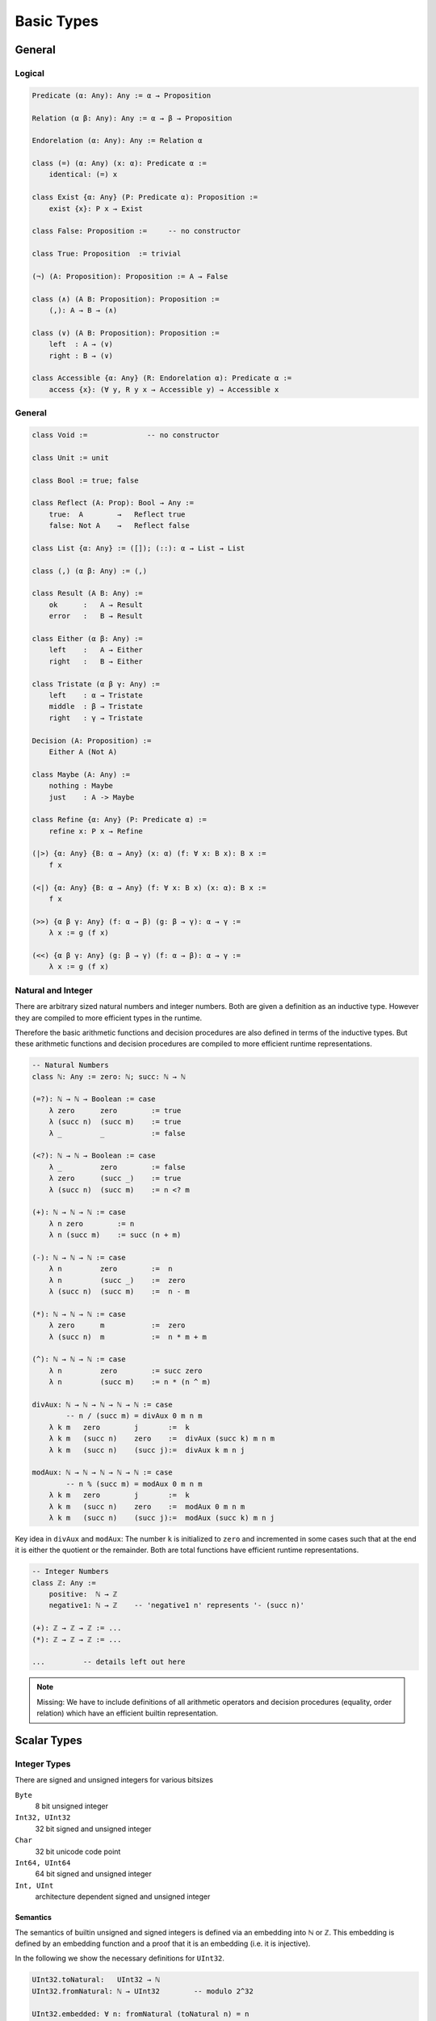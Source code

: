 ****************
Basic Types
****************


General
========================================


Logical
----------------------------------------

.. code-block::

    Predicate (α: Any): Any := α → Proposition

    Relation (α β: Any): Any := α → β → Proposition

    Endorelation (α: Any): Any := Relation α

    class (=) (α: Any) (x: α): Predicate α :=
        identical: (=) x

    class Exist {α: Any} (P: Predicate α): Proposition :=
        exist {x}: P x → Exist

    class False: Proposition :=     -- no constructor

    class True: Proposition  := trivial

    (¬) (A: Proposition): Proposition := A → False

    class (∧) (A B: Proposition): Proposition :=
        (,): A → B → (∧)

    class (∨) (A B: Proposition): Proposition :=
        left  : A → (∨)
        right : B → (∨)

    class Accessible {α: Any} (R: Endorelation α): Predicate α :=
        access {x}: (∀ y, R y x → Accessible y) → Accessible x



General
----------------------------------------

.. code-block::

    class Void :=              -- no constructor

    class Unit := unit

    class Bool := true; false

    class Reflect (A: Prop): Bool → Any :=
        true:  A        →   Reflect true
        false: Not A    →   Reflect false

    class List {α: Any} := ([]); (::): α → List → List

    class (,) (α β: Any) := (,)

    class Result (A B: Any) :=
        ok      :   A → Result
        error   :   B → Result

    class Either (α β: Any) :=
        left    :   A → Either
        right   :   B → Either

    class Tristate (α β γ: Any) :=
        left    : α → Tristate
        middle  : β → Tristate
        right   : γ → Tristate

    Decision (A: Proposition) :=
        Either A (Not A)

    class Maybe (A: Any) :=
        nothing : Maybe
        just    : A -> Maybe

    class Refine {α: Any} (P: Predicate α) :=
        refine x: P x → Refine

    (|>) {α: Any} {B: α → Any} (x: α) (f: ∀ x: B x): B x :=
        f x

    (<|) {α: Any} {B: α → Any} (f: ∀ x: B x) (x: α): B x :=
        f x

    (>>) {α β γ: Any} (f: α → β) (g: β → γ): α → γ :=
        λ x := g (f x)

    (<<) {α β γ: Any} (g: β → γ) (f: α → β): α → γ :=
        λ x := g (f x)



Natural and Integer
----------------------------------------

There are arbitrary sized natural numbers and integer numbers. Both are given a
definition as an inductive type. However they are compiled to more efficient
types in the runtime.

Therefore the basic arithmetic functions and decision procedures are also
defined in terms of the inductive types. But these arithmetic functions and
decision procedures are compiled to more efficient runtime representations.

.. code-block::

    -- Natural Numbers
    class ℕ: Any := zero: ℕ; succ: ℕ → ℕ

    (=?): ℕ → ℕ → Boolean := case
        λ zero      zero        := true
        λ (succ n)  (succ m)    := true
        λ _         _           := false

    (<?): ℕ → ℕ → Boolean := case
        λ _         zero        := false
        λ zero      (succ _)    := true
        λ (succ n)  (succ m)    := n <? m

    (+): ℕ → ℕ → ℕ := case
        λ n zero        := n
        λ n (succ m)    := succ (n + m)

    (-): ℕ → ℕ → ℕ := case
        λ n         zero        :=  n
        λ n         (succ _)    :=  zero
        λ (succ n)  (succ m)    :=  n - m

    (*): ℕ → ℕ → ℕ := case
        λ zero      m           :=  zero
        λ (succ n)  m           :=  n * m + m

    (^): ℕ → ℕ → ℕ := case
        λ n         zero        := succ zero
        λ n         (succ m)    := n * (n ^ m)

    divAux: ℕ → ℕ → ℕ → ℕ → ℕ := case
            -- n / (succ m) = divAux 0 m n m
        λ k m   zero        j       :=  k
        λ k m   (succ n)    zero    :=  divAux (succ k) m n m
        λ k m   (succ n)    (succ j):=  divAux k m n j

    modAux: ℕ → ℕ → ℕ → ℕ → ℕ := case
            -- n % (succ m) = modAux 0 m n m
        λ k m   zero        j       :=  k
        λ k m   (succ n)    zero    :=  modAux 0 m n m
        λ k m   (succ n)    (succ j):=  modAux (succ k) m n j


Key idea in ``divAux`` and ``modAux``: The number ``k`` is initialized to
``zero`` and incremented in some cases such that at the end it is either the
quotient or the remainder. Both are total functions have efficient runtime
representations.





.. code-block::

    -- Integer Numbers
    class ℤ: Any :=
        positive:  ℕ → ℤ
        negative1: ℕ → ℤ    -- 'negative1 n' represents '- (succ n)'

    (+): ℤ → ℤ → ℤ := ...
    (*): ℤ → ℤ → ℤ := ...

    ...         -- details left out here


.. note::

    Missing: We have to include definitions of all arithmetic operators and
    decision procedures (equality, order relation) which have an efficient
    builtin representation.








Scalar Types
================================

Integer Types
----------------------------------------

There are signed and unsigned integers for various bitsizes

``Byte``
    8 bit unsigned integer

``Int32, UInt32``
    32 bit signed and unsigned integer

``Char``
    32 bit unicode code point

``Int64, UInt64``
    64 bit signed and unsigned integer

``Int, UInt``
    architecture dependent signed and unsigned integer



Semantics
^^^^^^^^^^^^^^^^^^^^^^^^^^^^^^^^^^^^^^^^

The semantics of builtin unsigned and signed integers is defined via an
embedding into ℕ or ℤ. This embedding is defined by an embedding function and a
proof that it is an embedding (i.e. it is injective).

In the following we show the necessary definitions for ``UInt32``.

.. code-block::

    UInt32.toNatural:   UInt32 → ℕ
    UInt32.fromNatural: ℕ → UInt32        -- modulo 2^32

    UInt32.embedded: ∀ n: fromNatural (toNatural n) = n
    UInt32.embedded: ∀ n m: toNatural n = toNatural m → n = m

    UInt32.(≤) (n m: UInt32): Proposition :=
        toNatural n ≤ toNatural m

    UInt32.(≤?) (n m: UInt32): Bool

    Unit32.bitSize: ℕ      -- bitsize is 'n + 1', cannot be zero

    UInt32.(+) (n m: UInt32): UInt32 :=
        fromNatural (toNatural n + toNatural m)

    UInt32.(-) (n m: UInt32): UInt32 :=
        fromNatural (toNatural n + 2^(succ bitsize)- toNatural m)






Compile to Javascript
^^^^^^^^^^^^^^^^^^^^^^^^^^^^^^^^^^^^^^^^

For the node platform and the browser, scalar values up to the bitsize of 32 can
be represented as javascript numbers. 64 bit scalars have no direct
representation in javascript. We have to generate an object with two 32 bit
sized numbers.

This workaround is necessary although javascript numbers are 64 bit floating
point values. However it is not possible to do 64 bit integer arithmetic in
javascript on 64 bit floating point values.

With the ``x|0`` annotation we can force javascript to do signed 32 bit integer
arithmetics on javascript numbers. The expression ``x >> 0`` converts 32 bit
integer as well. ``x >>> 0`` converts to an unsigned 32 bit integer (i.e. ``-1
>>> 0`` is converted to ``0xff_ff_ff_ff``).

Signed and unsigned integer arithmetic is the same. Only the javascript
comparison operators ``<=``, ``<``, ... give wrong results. Before doing the
comparisons, it is necessary to add the lowest negative number
``0x8000_0000`` which is :math:`-2^{31}`. This shifts the number zero to the
lowest negative number, i.e. all other numbers are greater or equal to this
number.


Compile to Machine Code
^^^^^^^^^^^^^^^^^^^^^^^^^^^^^^^^^^^^^^^^


If compiling to machine code (e.g. via LLVM or Rust) the situation is different.

Scalar types can be allocated on the stack. This is possible to bitsizes up to
128 (or maybe in LLVM even more).

The code is fastest if all scalar objects are allocated on the stack and scalar
objects within other objects are completely within the surrounding object. I.e.
there are no pointers to scalar objects (they are *unboxed*). This creates two
possible problems:

Garbage collection:
    Pointer occupy a machine word and the machine number occupies a machine word
    as well. The runtime cannot distinguish between a machine number and a
    pointer into the heap.

    Ocaml resolved this problem by making the machine numbers of size
    :math:`2^{31}` or :math:`2^{63}` and representing the number :math:`i` by
    the number :math:`2i + 1`. Therefore in machine numbers the least
    significant bit has always the value 1. Since heap locations are always word
    aligned the corresponding pointers have a least significant bit of 0. The
    garbage collector can recognize pointer into the heap by looking at the
    least significant digit.

Polymorphic Functions:
    Generic functions on objects pointing into the heap need only one machine
    code representation for all its possible types.

.. note::
    More detailed analysis needed!




Floating Point
----------------------------------------
